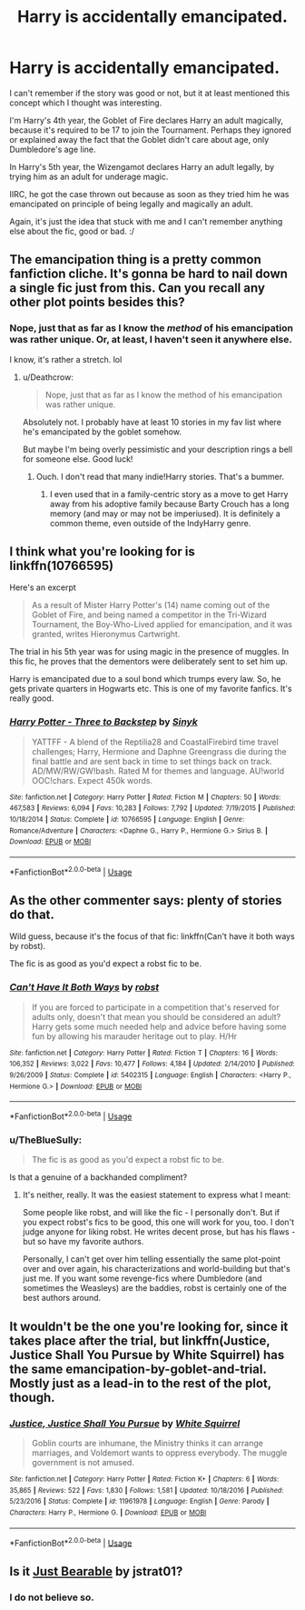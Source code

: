 #+TITLE: Harry is accidentally emancipated.

* Harry is accidentally emancipated.
:PROPERTIES:
:Author: FerusGrim
:Score: 14
:DateUnix: 1544967857.0
:DateShort: 2018-Dec-16
:FlairText: Fic Search
:END:
I can't remember if the story was good or not, but it at least mentioned this concept which I thought was interesting.

I'm Harry's 4th year, the Goblet of Fire declares Harry an adult magically, because it's required to be 17 to join the Tournament. Perhaps they ignored or explained away the fact that the Goblet didn't care about age, only Dumbledore's age line.

In Harry's 5th year, the Wizengamot declares Harry an adult legally, by trying him as an adult for underage magic.

IIRC, he got the case thrown out because as soon as they tried him he was emancipated on principle of being legally and magically an adult.

Again, it's just the idea that stuck with me and I can't remember anything else about the fic, good or bad. :/


** The emancipation thing is a pretty common fanfiction cliche. It's gonna be hard to nail down a single fic just from this. Can you recall any other plot points besides this?
:PROPERTIES:
:Author: Deathcrow
:Score: 17
:DateUnix: 1544969790.0
:DateShort: 2018-Dec-16
:END:

*** Nope, just that as far as I know the /method/ of his emancipation was rather unique. Or, at least, I haven't seen it anywhere else.

I know, it's rather a stretch. lol
:PROPERTIES:
:Author: FerusGrim
:Score: 3
:DateUnix: 1544969906.0
:DateShort: 2018-Dec-16
:END:

**** u/Deathcrow:
#+begin_quote
  Nope, just that as far as I know the method of his emancipation was rather unique.
#+end_quote

Absolutely not. I probably have at least 10 stories in my fav list where he's emancipated by the goblet somehow.

But maybe I'm being overly pessimistic and your description rings a bell for someone else. Good luck!
:PROPERTIES:
:Author: Deathcrow
:Score: 13
:DateUnix: 1544970061.0
:DateShort: 2018-Dec-16
:END:

***** Ouch. I don't read that many indie!Harry stories. That's a bummer.
:PROPERTIES:
:Author: FerusGrim
:Score: 4
:DateUnix: 1544970131.0
:DateShort: 2018-Dec-16
:END:

****** I even used that in a family-centric story as a move to get Harry away from his adoptive family because Barty Crouch has a long memory (and may or may not be imperiused). It is definitely a common theme, even outside of the IndyHarry genre.
:PROPERTIES:
:Author: Hellstrike
:Score: 1
:DateUnix: 1544980048.0
:DateShort: 2018-Dec-16
:END:


** I think what you're looking for is linkffn(10766595)

Here's an excerpt

#+begin_quote
  As a result of Mister Harry Potter's (14) name coming out of the Goblet of Fire, and being named a competitor in the Tri-Wizard Tournament, the Boy-Who-Lived applied for emancipation, and it was granted, writes Hieronymus Cartwright.
#+end_quote

The trial in his 5th year was for using magic in the presence of muggles. In this fic, he proves that the dementors were deliberately sent to set him up.

Harry is emancipated due to a soul bond which trumps every law. So, he gets private quarters in Hogwarts etc. This is one of my favorite fanfics. It's really good.
:PROPERTIES:
:Author: KaseTheAce
:Score: 5
:DateUnix: 1545008303.0
:DateShort: 2018-Dec-17
:END:

*** [[https://www.fanfiction.net/s/10766595/1/][*/Harry Potter - Three to Backstep/*]] by [[https://www.fanfiction.net/u/4329413/Sinyk][/Sinyk/]]

#+begin_quote
  YATTFF - A blend of the Reptilia28 and CoastalFirebird time travel challenges; Harry, Hermione and Daphne Greengrass die during the final battle and are sent back in time to set things back on track. AD/MW/RW/GW!bash. Rated M for themes and language. AU!world OOC!chars. Expect 450k words.
#+end_quote

^{/Site/:} ^{fanfiction.net} ^{*|*} ^{/Category/:} ^{Harry} ^{Potter} ^{*|*} ^{/Rated/:} ^{Fiction} ^{M} ^{*|*} ^{/Chapters/:} ^{50} ^{*|*} ^{/Words/:} ^{467,583} ^{*|*} ^{/Reviews/:} ^{6,094} ^{*|*} ^{/Favs/:} ^{10,283} ^{*|*} ^{/Follows/:} ^{7,792} ^{*|*} ^{/Updated/:} ^{7/19/2015} ^{*|*} ^{/Published/:} ^{10/18/2014} ^{*|*} ^{/Status/:} ^{Complete} ^{*|*} ^{/id/:} ^{10766595} ^{*|*} ^{/Language/:} ^{English} ^{*|*} ^{/Genre/:} ^{Romance/Adventure} ^{*|*} ^{/Characters/:} ^{<Daphne} ^{G.,} ^{Harry} ^{P.,} ^{Hermione} ^{G.>} ^{Sirius} ^{B.} ^{*|*} ^{/Download/:} ^{[[http://www.ff2ebook.com/old/ffn-bot/index.php?id=10766595&source=ff&filetype=epub][EPUB]]} ^{or} ^{[[http://www.ff2ebook.com/old/ffn-bot/index.php?id=10766595&source=ff&filetype=mobi][MOBI]]}

--------------

*FanfictionBot*^{2.0.0-beta} | [[https://github.com/tusing/reddit-ffn-bot/wiki/Usage][Usage]]
:PROPERTIES:
:Author: FanfictionBot
:Score: 1
:DateUnix: 1545008340.0
:DateShort: 2018-Dec-17
:END:


** As the other commenter says: plenty of stories do that.

Wild guess, because it's the focus of that fic: linkffn(Can't have it both ways by robst).

The fic is as good as you'd expect a robst fic to be.
:PROPERTIES:
:Author: fflai
:Score: 3
:DateUnix: 1544996965.0
:DateShort: 2018-Dec-17
:END:

*** [[https://www.fanfiction.net/s/5402315/1/][*/Can't Have It Both Ways/*]] by [[https://www.fanfiction.net/u/1451358/robst][/robst/]]

#+begin_quote
  If you are forced to participate in a competition that's reserved for adults only, doesn't that mean you should be considered an adult? Harry gets some much needed help and advice before having some fun by allowing his marauder heritage out to play. H/Hr
#+end_quote

^{/Site/:} ^{fanfiction.net} ^{*|*} ^{/Category/:} ^{Harry} ^{Potter} ^{*|*} ^{/Rated/:} ^{Fiction} ^{T} ^{*|*} ^{/Chapters/:} ^{16} ^{*|*} ^{/Words/:} ^{106,352} ^{*|*} ^{/Reviews/:} ^{3,022} ^{*|*} ^{/Favs/:} ^{10,477} ^{*|*} ^{/Follows/:} ^{4,184} ^{*|*} ^{/Updated/:} ^{2/14/2010} ^{*|*} ^{/Published/:} ^{9/26/2009} ^{*|*} ^{/Status/:} ^{Complete} ^{*|*} ^{/id/:} ^{5402315} ^{*|*} ^{/Language/:} ^{English} ^{*|*} ^{/Characters/:} ^{<Harry} ^{P.,} ^{Hermione} ^{G.>} ^{*|*} ^{/Download/:} ^{[[http://www.ff2ebook.com/old/ffn-bot/index.php?id=5402315&source=ff&filetype=epub][EPUB]]} ^{or} ^{[[http://www.ff2ebook.com/old/ffn-bot/index.php?id=5402315&source=ff&filetype=mobi][MOBI]]}

--------------

*FanfictionBot*^{2.0.0-beta} | [[https://github.com/tusing/reddit-ffn-bot/wiki/Usage][Usage]]
:PROPERTIES:
:Author: FanfictionBot
:Score: 1
:DateUnix: 1544997013.0
:DateShort: 2018-Dec-17
:END:


*** u/TheBlueSully:
#+begin_quote
  The fic is as good as you'd expect a robst fic to be.
#+end_quote

Is that a genuine of a backhanded compliment?
:PROPERTIES:
:Author: TheBlueSully
:Score: 1
:DateUnix: 1545218566.0
:DateShort: 2018-Dec-19
:END:

**** It's neither, really. It was the easiest statement to express what I meant:

Some people like robst, and will like the fic - I personally don't. But if you expect robst's fics to be good, this one will work for you, too. I don't judge anyone for liking robst. He writes decent prose, but has his flaws - but so have my favorite authors.

Personally, I can't get over him telling essentially the same plot-point over and over again, his characterizations and world-building but that's just me. If you want some revenge-fics where Dumbledore (and sometimes the Weasleys) are the baddies, robst is certainly one of the best authors around.
:PROPERTIES:
:Author: fflai
:Score: 1
:DateUnix: 1545226829.0
:DateShort: 2018-Dec-19
:END:


** It wouldn't be the one you're looking for, since it takes place after the trial, but linkffn(Justice, Justice Shall You Pursue by White Squirrel) has the same emancipation-by-goblet-and-trial. Mostly just as a lead-in to the rest of the plot, though.
:PROPERTIES:
:Author: thrawnca
:Score: 1
:DateUnix: 1545051415.0
:DateShort: 2018-Dec-17
:END:

*** [[https://www.fanfiction.net/s/11961978/1/][*/Justice, Justice Shall You Pursue/*]] by [[https://www.fanfiction.net/u/5339762/White-Squirrel][/White Squirrel/]]

#+begin_quote
  Goblin courts are inhumane, the Ministry thinks it can arrange marriages, and Voldemort wants to oppress everybody. The muggle government is not amused.
#+end_quote

^{/Site/:} ^{fanfiction.net} ^{*|*} ^{/Category/:} ^{Harry} ^{Potter} ^{*|*} ^{/Rated/:} ^{Fiction} ^{K+} ^{*|*} ^{/Chapters/:} ^{6} ^{*|*} ^{/Words/:} ^{35,865} ^{*|*} ^{/Reviews/:} ^{522} ^{*|*} ^{/Favs/:} ^{1,830} ^{*|*} ^{/Follows/:} ^{1,581} ^{*|*} ^{/Updated/:} ^{10/18/2016} ^{*|*} ^{/Published/:} ^{5/23/2016} ^{*|*} ^{/Status/:} ^{Complete} ^{*|*} ^{/id/:} ^{11961978} ^{*|*} ^{/Language/:} ^{English} ^{*|*} ^{/Genre/:} ^{Parody} ^{*|*} ^{/Characters/:} ^{Harry} ^{P.,} ^{Hermione} ^{G.} ^{*|*} ^{/Download/:} ^{[[http://www.ff2ebook.com/old/ffn-bot/index.php?id=11961978&source=ff&filetype=epub][EPUB]]} ^{or} ^{[[http://www.ff2ebook.com/old/ffn-bot/index.php?id=11961978&source=ff&filetype=mobi][MOBI]]}

--------------

*FanfictionBot*^{2.0.0-beta} | [[https://github.com/tusing/reddit-ffn-bot/wiki/Usage][Usage]]
:PROPERTIES:
:Author: FanfictionBot
:Score: 1
:DateUnix: 1545051439.0
:DateShort: 2018-Dec-17
:END:


** Is it [[https://m.fanfiction.net/s/13053868/1/][Just Bearable]] by jstrat01?
:PROPERTIES:
:Author: lazyhatchet
:Score: 1
:DateUnix: 1545184032.0
:DateShort: 2018-Dec-19
:END:

*** I do not believe so.
:PROPERTIES:
:Author: FerusGrim
:Score: 1
:DateUnix: 1545187701.0
:DateShort: 2018-Dec-19
:END:
